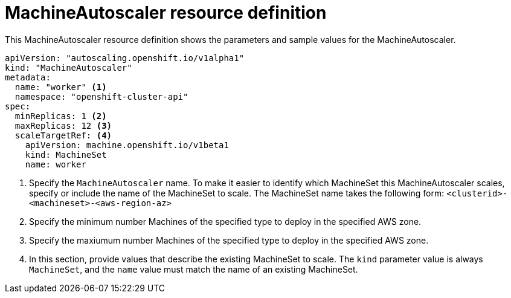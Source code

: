 // Module included in the following assemblies:
//
// * machine_management/applying-autoscaling.adoc

[id='machine-autoscaler-cr-{context}']
= MachineAutoscaler resource definition

This MachineAutoscaler resource definition shows the parameters and sample
values for the MachineAutoscaler.


[source,yaml]
----
apiVersion: "autoscaling.openshift.io/v1alpha1"
kind: "MachineAutoscaler"
metadata:
  name: "worker" <1>
  namespace: "openshift-cluster-api"
spec:
  minReplicas: 1 <2>
  maxReplicas: 12 <3>
  scaleTargetRef: <4>
    apiVersion: machine.openshift.io/v1beta1
    kind: MachineSet
    name: worker
----
<1> Specify the `MachineAutoscaler` name. To make it easier to identify
which MachineSet this MachineAutoscaler scales, specify or include the name of
the MachineSet to scale. The MachineSet name takes the following form:
`<clusterid>-<machineset>-<aws-region-az>`
<2> Specify the minimum number Machines of the specified type to deploy in the
specified AWS zone.
<3> Specify the maxiumum number Machines of the specified type to deploy in the
specified AWS zone.
<4> In this section, provide values that describe the existing MachineSet to
scale. The `kind` parameter value is always `MachineSet`, and the `name` value
must match the name of an existing MachineSet.
